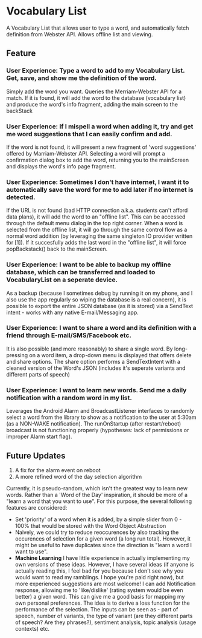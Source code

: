 * Vocabulary List
  A Vocabulary List that allows user to type a word, and automatically fetch definition from Webster API. Allows offline list and viewing.
** Feature
*** User Experience: Type a word to add to my Vocabulary List. Get, save, and show me the definition of the word.
    Simply add the word you want. Queries the Merriam-Webster API for a match. If it is found, it will add the
    word to the database (vocabulary list) and produce the word's info fragment, adding the main screen to the backStack
*** User Experience: If I mispell a word when adding it, try and get me word suggestions that I can easily confirm and add.
    If the word is not found, it will present a new fragment of 'word suggestions' offered by Marriam-Webster API. Selecting a word will prompt a confirmation dialog box to add the word, returning you to the mainScreen and displays the word's info page fragment.
*** User Experience: Sometimes I don't have internet, I want it to automatically save the word for me to add later if no internet is detected.
    If the URL is not found (bad HTTP connection a.k.a. students can't afford data plans), it will add the word to an "offline list". This can be accessed through the default menu dialog in the top right corner. When a word is selected from the offline list, it will go through the same control flow as a normal word addition (by leveraging the same singleton IO provider written for [1]). If it succesfully adds the last word in the "offline list", it will force popBackstack() back to the mainScreen.
*** User Experience: I want to be able to backup my offline database, which can be transferred and loaded to VocabularyList on a seperate device.
    As a backup (because I sometimes debug by running it on my phone, and I also use the app regularly so wiping the database is a real concern), it is possible to export the entire JSON database (as it is stored) via a SendText intent - works with any native E-mail/Messaging app.
*** User Experience: I want to share a word and its definition with a friend through E-mail/SMS/Facebook etc.
    It is also possible (and more reasonably) to share a single word. By long-pressing on a word item, a drop-down menu is displayed that offers delete and share options. The share option performs a SendTextIntent with a cleaned version of the Word's JSON (includes it's seperate variants and different parts of speech)
*** User Experience: I want to learn new words. Send me a daily notification with a random word in my list.
    Leverages the Android Alarm and BroadcastListener interfaces to randomly select a word from the library to show as a notification to the user at 5:30am (as a NON-WAKE notification). The runOnStartup (after restart/reboot) broadcast is not functioning properly (hypotheses: lack of permissions or improper Alarm start flag).
** Future Updates
   1. A fix for the alarm event on reboot
   2. A more refined word of the day selection algorithm
Currently, it is pseudo-random, which isn't the greatest way to learn new words. Rather than a 'Word of the Day' inspiration, it should be more of a "learn a word that you want to use". For this purpose, the several following features are considered:
      - Set 'priority' of a word when it is added, by a simple slider from 0 - 100% that would be stored with the Word Object Abstraction
      - Naively, we could try to reduce reoccurences by also tracking the occurences of selection for a given word (a long run total). However, it might be useful to have duplicates since the direction is "learn a word I want to use".
      - *Machine Learning* I have little experience in actually implementing my own versions of these ideas. However, I have several ideas (if anyone is actually reading this, I feel bad for you because I don't see why you would want to read my ramblings. I hope you're paid right now), but more experienced suggestions are most welcome! I can add Notification response, allowing me to 'like/dislike' (rating system would be even better) a given word. This can give me a good basis for mapping my own personal preferences. The idea is to derive a loss function for the performance of the selection. The inputs can be seen as - part of speech, number of variants, the type of variant (are they different parts of speech? Are they phrases?), sentiment analysis, topic analysis (usage contexts) etc.
